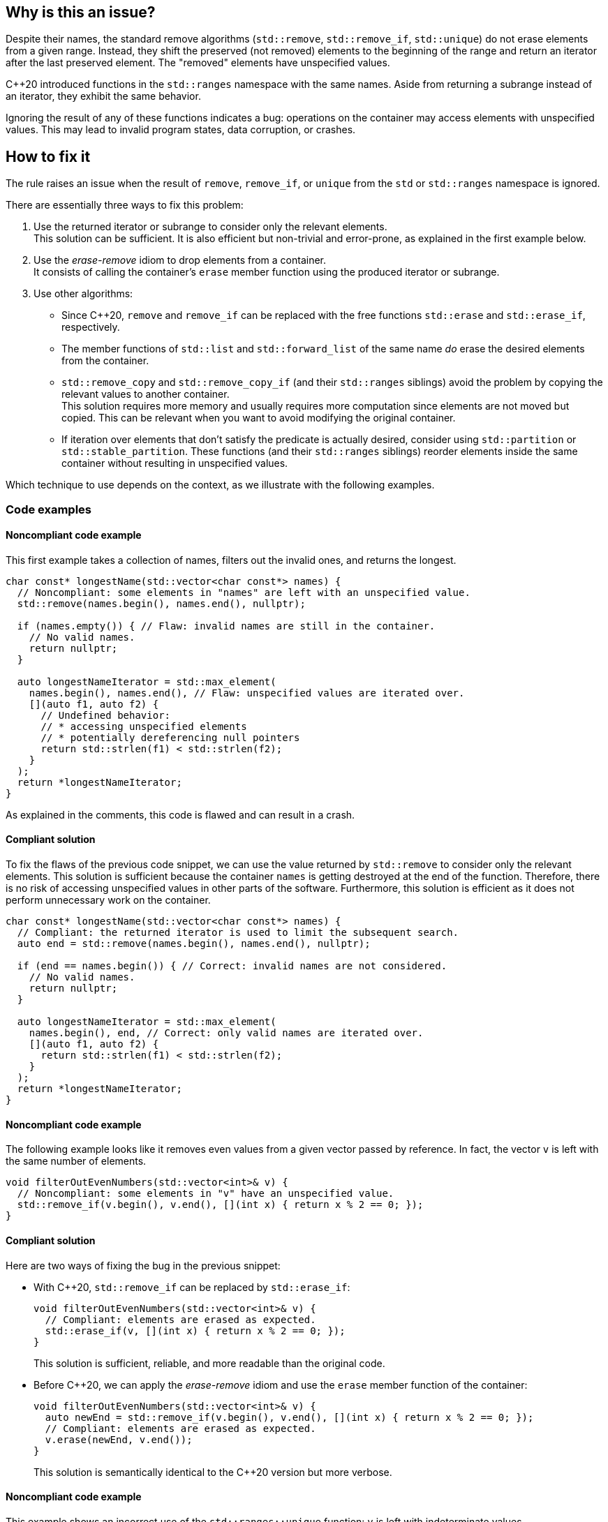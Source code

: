== Why is this an issue?

Despite their names, the standard remove algorithms (`std::remove`, `std::remove_if`, `std::unique`) do not erase elements from a given range.
Instead, they shift the preserved (not removed) elements to the beginning of the range and return an iterator after the last preserved element.
The "removed" elements have unspecified values.

{cpp}20 introduced functions in the `std::ranges` namespace with the same names.
Aside from returning a subrange instead of an iterator, they exhibit the same behavior.

Ignoring the result of any of these functions indicates a bug: operations on the container may access elements with unspecified values.
This may lead to invalid program states, data corruption, or crashes.

== How to fix it

The rule raises an issue when the result of `remove`, `remove_if`, or `unique` from the `std` or `std::ranges` namespace is ignored.

There are essentially three ways to fix this problem:

. Use the returned iterator or subrange to consider only the relevant elements. +
  This solution can be sufficient.
  It is also efficient but non-trivial and error-prone, as explained in the first example below.
. Use the _erase-remove_ idiom to drop elements from a container. +
  It consists of calling the container's `erase` member function using the produced iterator or subrange.
. Use other algorithms:
* Since {cpp}20, `remove` and `remove_if` can be replaced with the free functions `std::erase` and `std::erase_if`, respectively.
* The member functions of `std::list` and `std::forward_list` of the same name _do_ erase the desired elements from the container.
* `std::remove_copy` and `std::remove_copy_if` (and their `std::ranges` siblings) avoid the problem by copying the relevant values to another container. +
  This solution requires more memory and usually requires more computation since elements are not moved but copied. This can be relevant when you want to avoid modifying the original container.
* If iteration over elements that don't satisfy the predicate is actually desired, consider using `std::partition` or `std::stable_partition`. These functions (and their `std::ranges` siblings) reorder elements inside the same container without resulting in unspecified values.

Which technique to use depends on the context, as we illustrate with the following examples.

=== Code examples

==== Noncompliant code example

This first example takes a collection of names, filters out the invalid ones, and returns the longest.

[source,cpp,diff-id=1,diff-type=noncompliant]
----
char const* longestName(std::vector<char const*> names) {
  // Noncompliant: some elements in "names" are left with an unspecified value.
  std::remove(names.begin(), names.end(), nullptr);

  if (names.empty()) { // Flaw: invalid names are still in the container.
    // No valid names.
    return nullptr;
  }

  auto longestNameIterator = std::max_element(
    names.begin(), names.end(), // Flaw: unspecified values are iterated over.
    [](auto f1, auto f2) {
      // Undefined behavior:
      // * accessing unspecified elements
      // * potentially dereferencing null pointers
      return std::strlen(f1) < std::strlen(f2);
    }
  );
  return *longestNameIterator;
}
----

As explained in the comments, this code is flawed and can result in a crash.

==== Compliant solution

To fix the flaws of the previous code snippet,
we can use the value returned by `std::remove` to consider only the relevant elements.
This solution is sufficient because the container `names` is getting destroyed at the end of the function.
Therefore, there is no risk of accessing unspecified values in other parts of the software.
Furthermore, this solution is efficient as it does not perform unnecessary work on the container.

[source,cpp,diff-id=1,diff-type=compliant]
----
char const* longestName(std::vector<char const*> names) {
  // Compliant: the returned iterator is used to limit the subsequent search.
  auto end = std::remove(names.begin(), names.end(), nullptr);

  if (end == names.begin()) { // Correct: invalid names are not considered.
    // No valid names.
    return nullptr;
  }

  auto longestNameIterator = std::max_element(
    names.begin(), end, // Correct: only valid names are iterated over.
    [](auto f1, auto f2) {
      return std::strlen(f1) < std::strlen(f2);
    }
  );
  return *longestNameIterator;
}
----

==== Noncompliant code example

The following example looks like it removes even values from a given vector passed by reference.
In fact, the vector `v` is left with the same number of elements.

[source,cpp]
----
void filterOutEvenNumbers(std::vector<int>& v) {
  // Noncompliant: some elements in "v" have an unspecified value.
  std::remove_if(v.begin(), v.end(), [](int x) { return x % 2 == 0; });
}
----

==== Compliant solution

Here are two ways of fixing the bug in the previous snippet:

* With {cpp}20, `std::remove_if` can be replaced by `std::erase_if`:
+
[source,cpp]
----
void filterOutEvenNumbers(std::vector<int>& v) {
  // Compliant: elements are erased as expected.
  std::erase_if(v, [](int x) { return x % 2 == 0; });
}
----
+
This solution is sufficient, reliable, and more readable than the original code.

* Before {cpp}20, we can apply the _erase-remove_ idiom and use the `erase` member function of the container:
+
[source,cpp]
----
void filterOutEvenNumbers(std::vector<int>& v) {
  auto newEnd = std::remove_if(v.begin(), v.end(), [](int x) { return x % 2 == 0; });
  // Compliant: elements are erased as expected.
  v.erase(newEnd, v.end());
}
----
+
This solution is semantically identical to the {cpp}20 version but more verbose.

==== Noncompliant code example

This example shows an incorrect use of the `std::ranges::unique` function:
`v` is left with indeterminate values.

[source,cpp,diff-id=2,diff-type=noncompliant]
----
void removeDuplicateValues(std::vector<int>& v) {
  std::ranges::sort(v);
  // Noncompliant: some elements in "v" have an unspecified value.
  std::ranges::unique(v);
}
----

==== Compliant solution

We apply the _remove-erase_ idiom in this fixed version using the subrange returned by `std::ranges::unique`.

[source,cpp,diff-id=2,diff-type=compliant]
----
void removeDuplicateValues(std::vector<int>& v) {
  std::ranges::sort(v);
  // Compliant: the returned range is used to erase duplicated elements.
  auto [duplicateBegin, duplicateEnd] = std::ranges::unique(v);
  v.erase(duplicateBegin, duplicateEnd);
}
----


== Resources

=== Documentation

* Wikipedia - https://en.wikipedia.org/wiki/Erase%E2%80%93remove_idiom[Erase-remove idiom]
* {cpp} reference - https://en.cppreference.com/w/cpp/algorithm/remove[`std::remove`, `std::remove_if`]
* {cpp} reference - https://en.cppreference.com/w/cpp/algorithm/unique[`std::unique`]
* {cpp} reference - https://en.cppreference.com/w/cpp/algorithm/ranges/remove[`std::ranges::remove`, `std::ranges::remove_if`]
* {cpp} reference - https://en.cppreference.com/w/cpp/algorithm/ranges/unique[`std::ranges::unique`]
* {cpp} reference - https://en.cppreference.com/w/cpp/container/vector/erase2[`std::erase`, `std::erase_if` (for `std::vector`)]

=== Related rules

* S6165 for {cpp}20 helps replacing the _erase-remove_ idiom with `std::erase`/`std::erase_if`.
